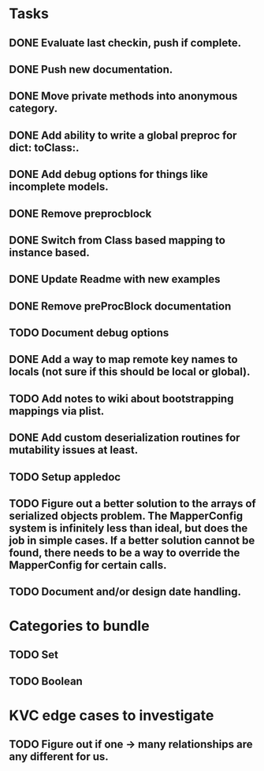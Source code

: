 * Tasks
** DONE Evaluate last checkin, push if complete.
** DONE Push new documentation.
** DONE Move private methods into anonymous category.
** DONE Add ability to write a global preproc for dict: toClass:.
** DONE Add debug options for things like incomplete models.
** DONE Remove preprocblock
** DONE Switch from Class based mapping to instance based.
** DONE Update Readme with new examples
** DONE Remove preProcBlock documentation
** TODO Document debug options
** DONE Add a way to map remote key names to locals (not sure if this should be local or global).
** TODO Add notes to wiki about bootstrapping mappings via plist.
** DONE Add custom deserialization routines for mutability issues at least.
** TODO Setup appledoc
** TODO Figure out a better solution to the arrays of serialized objects problem. The MapperConfig system is infinitely less than ideal, but does the job in simple cases. If a better solution cannot be found, there needs to be a way to override the MapperConfig for certain calls.
** TODO Document and/or design date handling.

* Categories to bundle
** TODO Set
** TODO Boolean


* KVC edge cases to investigate
** TODO Figure out if one -> many relationships are any different for us.

